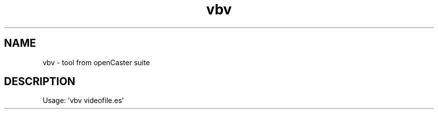 .\" DO NOT MODIFY THIS FILE!  It was automatically generated 
.TH vbv "1" "August 2013" "automatically made for Debian" "User Commands" 
.SH NAME
vbv \- tool from openCaster suite
.SH DESCRIPTION
Usage: 'vbv videofile.es'
